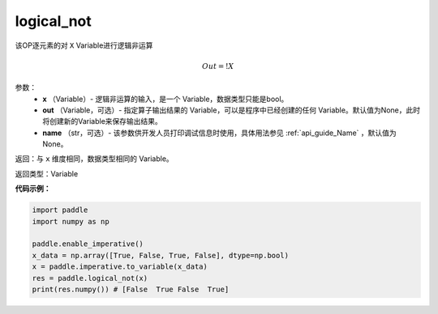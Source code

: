 .. _cn_api_fluid_layers_logical_not:

logical_not
-------------------------------

.. py:function:: paddle.logical_not(x, out=None, name=None)




该OP逐元素的对 ``X``  Variable进行逻辑非运算

.. math::
        Out = !X

参数：
        - **x** （Variable）- 逻辑非运算的输入，是一个 Variable，数据类型只能是bool。
        - **out** （Variable，可选）- 指定算子输出结果的 Variable，可以是程序中已经创建的任何 Variable。默认值为None，此时将创建新的Variable来保存输出结果。
        - **name** （str，可选）- 该参数供开发人员打印调试信息时使用，具体用法参见 :ref:`api_guide_Name` ，默认值为None。

返回：与 ``x`` 维度相同，数据类型相同的 Variable。

返回类型：Variable

**代码示例：**

.. code-block:: python

    import paddle
    import numpy as np

    paddle.enable_imperative()
    x_data = np.array([True, False, True, False], dtype=np.bool)
    x = paddle.imperative.to_variable(x_data)
    res = paddle.logical_not(x)
    print(res.numpy()) # [False  True False  True]
